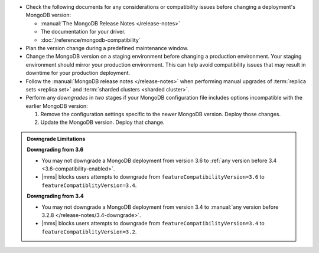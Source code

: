 - Check the following documents for any considerations or compatibility issues
  before changing a deployment's MongoDB version:

  - :manual:`The MongoDB Release Notes </release-notes>`

  - The documentation for your driver.

  - :doc:`/reference/mongodb-compatibility`

- Plan the version change during a predefined maintenance window.

- Change the MongoDB version on a staging environment before changing a
  production environment. Your staging environment should mirror your
  production environment. This can help avoid compatibility issues that may
  result in downtime for your production deployment.

- Follow the :manual:`MongoDB release notes </release-notes>` when performing
  manual upgrades of :term:`replica sets <replica set>` and
  :term:`sharded clusters <sharded cluster>`.

- Perform any *downgrades* in *two* stages if your MongoDB configuration file
  includes options incompatible with the earlier MongoDB version:

  1. Remove the configuration settings specific to the newer MongoDB
     version. Deploy those changes.

     .. example::
        If you are running MongoDB version 3.0 with the :guilabel:`engine`
        option set to ``mmapv1``, and want to downgrade to MongoDB 2.6, you
        must first remove the :guilabel:`engine` option. MongoDB 2.6 does not
        support that option.

  2. Update the MongoDB version. Deploy that change.

.. admonition:: Downgrade Limitations
   :class: note

   **Downgrading from 3.6**

   - You may not downgrade a MongoDB deployment from version 3.6 to
     :ref:`any version before 3.4 <3.6-compatibility-enabled>`.

   - |mms| blocks users attempts to downgrade from
     ``featureCompatibilityVersion=3.6`` to
     ``featureCompatiblityVersion=3.4``.

   **Downgrading from 3.4**

   - You may not downgrade a MongoDB deployment from version 3.4 to
     :manual:`any version before 3.2.8 </release-notes/3.4-downgrade>`.

   - |mms| blocks users attempts to downgrade from
     ``featureCompatibilityVersion=3.4`` to
     ``featureCompatiblityVersion=3.2``.

